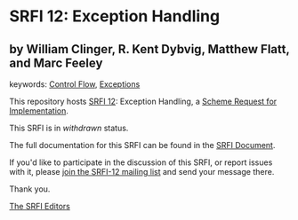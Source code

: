 # SPDX-FileCopyrightText: 1999 Marc Feeley
# SPDX-FileCopyrightText: 1999 Matthew Flatt
# SPDX-FileCopyrightText: 1999 R. Kent Dybvig
# SPDX-FileCopyrightText: 1999 William D Clinger <will@ccs.neu.edu>
#
# SPDX-License-Identifier: MIT

* SRFI 12: Exception Handling

** by William Clinger, R. Kent Dybvig, Matthew Flatt, and Marc Feeley



keywords: [[https://srfi.schemers.org/?keywords=control-flow][Control Flow]], [[https://srfi.schemers.org/?keywords=exceptions][Exceptions]]

This repository hosts [[https://srfi.schemers.org/srfi-12/][SRFI 12]]: Exception Handling, a [[https://srfi.schemers.org/][Scheme Request for Implementation]].

This SRFI is in /withdrawn/ status.

The full documentation for this SRFI can be found in the [[https://srfi.schemers.org/srfi-12/srfi-12.html][SRFI Document]].

If you'd like to participate in the discussion of this SRFI, or report issues with it, please [[https://srfi.schemers.org/srfi-12/][join the SRFI-12 mailing list]] and send your message there.

Thank you.


[[mailto:srfi-editors@srfi.schemers.org][The SRFI Editors]]
